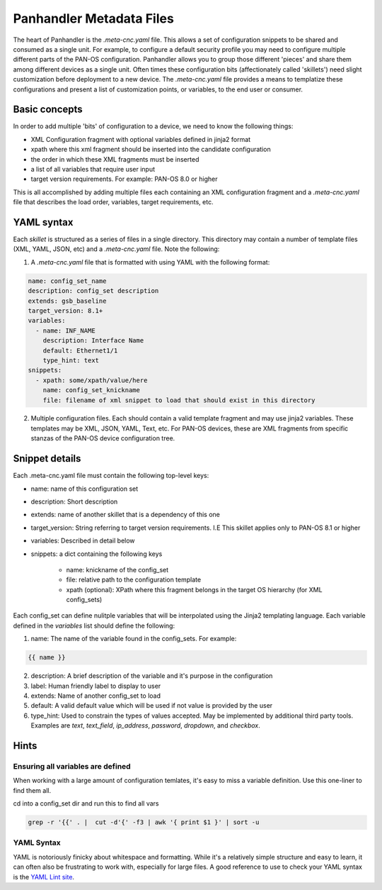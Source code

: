 Panhandler Metadata Files
=========================

The heart of Panhandler is the `.meta-cnc.yaml` file. This allows a set of configuration snippets to be shared and
consumed as a single unit. For example, to configure a default security profile you may need to configure multiple
different parts of the PAN-OS configuration. Panhandler allows you to group those different 'pieces' and share them
among different devices as a single unit. Often times these configuration bits (affectionately called 'skillets')
need slight customization before deployment to a new device. The `.meta-cnc.yaml` file provides a means to templatize
these configurations and present a list of customization points, or variables, to the end user or consumer.

Basic concepts
--------------

In order to add multiple 'bits' of configuration to a device, we need to know the following things:

* XML Configuration fragment with optional variables defined in jinja2 format
* xpath where this xml fragment should be inserted into the candidate configuration
* the order in which these XML fragments must be inserted
* a list of all variables that require user input
* target version requirements. For example: PAN-OS 8.0 or higher

This is all accomplished by adding multiple files each containing an XML configuration fragment and a `.meta-cnc.yaml`
file that describes the load order, variables, target requirements, etc.


YAML syntax
-----------

Each `skillet` is structured as a series of files in a single directory. This directory may contain
a number of template files (XML, YAML, JSON, etc) and a `.meta-cnc.yaml` file. Note the following:

1. A `.meta-cnc.yaml` file that is formatted with using YAML with the following format:

.. code-block:: yaml

    name: config_set_name
    description: config_set description
    extends: gsb_baseline
    target_version: 8.1+
    variables:
      - name: INF_NAME
        description: Interface Name
        default: Ethernet1/1
        type_hint: text
    snippets:
      - xpath: some/xpath/value/here
        name: config_set_knickname
        file: filename of xml snippet to load that should exist in this directory


2. Multiple configuration files. Each should contain a valid template fragment and may use jinja2 variables.
   These templates may be XML, JSON, YAML, Text, etc. For PAN-OS devices, these are XML fragments from specific stanzas
   of the PAN-OS device configuration tree.


Snippet details
---------------

Each .meta-cnc.yaml file must contain the following top-level keys:

* name: name of this configuration set
* description: Short description
* extends: name of another skillet that is a dependency of this one
* target_version: String referring to target version requirements. I.E This skillet applies only to PAN-OS 8.1 or higher
* variables: Described in detail below
* snippets: a dict containing the following keys

    * name: knickname of the config_set
    * file: relative path to the configuration template
    * xpath (optional): XPath where this fragment belongs in the target OS hierarchy (for XML config_sets)

Each config_set can define nulitple variables that will be interpolated using the Jinja2 templating language. Each
variable defined in the `variables` list should define the following:


1. name: The name of the variable found in the config_sets. For example:

.. code-block:: jinja

    {{ name }}


2. description: A brief description of the variable and it's purpose in the configuration
3. label: Human friendly label to display to user
4. extends: Name of another config_set to load
5. default: A valid default value which will be used if not value is provided by the user
6. type_hint: Used to constrain the types of values accepted. May be implemented by additional third party tools.
   Examples are `text`, `text_field`, `ip_address`, `password`, `dropdown`, and `checkbox`.


Hints
-----

Ensuring all variables are defined
^^^^^^^^^^^^^^^^^^^^^^^^^^^^^^^^^^

When working with a large amount of configuration temlates, it's easy to miss a variable definition. Use this one-liner
to find them all.

cd into a config_set dir and run this to find all vars

.. code-block:: bash

    grep -r '{{' . |  cut -d'{' -f3 | awk '{ print $1 }' | sort -u


YAML Syntax
^^^^^^^^^^^

YAML is notoriously finicky about whitespace and formatting. While it's a relatively simple structure and easy to learn,
it can often also be frustrating to work with, especially for large files. A good reference to use to check your
YAML syntax is the `YAML Lint site <http://www.yamllint.com/>`_.
